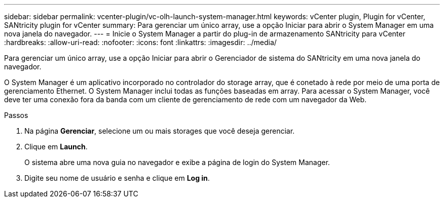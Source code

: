 ---
sidebar: sidebar 
permalink: vcenter-plugin/vc-olh-launch-system-manager.html 
keywords: vCenter plugin, Plugin for vCenter, SANtricity plugin for vCenter 
summary: Para gerenciar um único array, use a opção Iniciar para abrir o System Manager em uma nova janela do navegador. 
---
= Inicie o System Manager a partir do plug-in de armazenamento SANtricity para vCenter
:hardbreaks:
:allow-uri-read: 
:nofooter: 
:icons: font
:linkattrs: 
:imagesdir: ../media/


[role="lead"]
Para gerenciar um único array, use a opção Iniciar para abrir o Gerenciador de sistema do SANtricity em uma nova janela do navegador.

O System Manager é um aplicativo incorporado no controlador do storage array, que é conetado à rede por meio de uma porta de gerenciamento Ethernet. O System Manager inclui todas as funções baseadas em array. Para acessar o System Manager, você deve ter uma conexão fora da banda com um cliente de gerenciamento de rede com um navegador da Web.

.Passos
. Na página *Gerenciar*, selecione um ou mais storages que você deseja gerenciar.
. Clique em *Launch*.
+
O sistema abre uma nova guia no navegador e exibe a página de login do System Manager.

. Digite seu nome de usuário e senha e clique em *Log in*.

